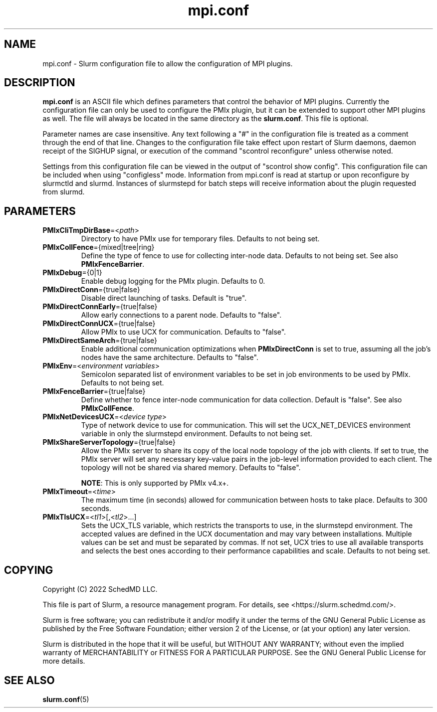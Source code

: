 .TH "mpi.conf" "5" "Slurm Configuration File" "Slurm 25.11" "Slurm Configuration File"

.SH "NAME"
mpi.conf \- Slurm configuration file to allow the configuration of MPI plugins.

.SH "DESCRIPTION"
\fBmpi.conf\fR is an ASCII file which defines parameters that control the
behavior of MPI plugins. Currently the configuration file can only be used
to configure the PMIx plugin, but it can be extended to support other MPI
plugins as well. The file will always be located in the same directory as
the \fBslurm.conf\fR. This file is optional.

Parameter names are case insensitive. Any text following a "#" in the
configuration file is treated as a comment through the end of that line.
Changes to the configuration file take effect upon restart of Slurm daemons,
daemon receipt of the SIGHUP signal, or execution of the command "scontrol
reconfigure" unless otherwise noted.

Settings from this configuration file can be viewed in the output of
"scontrol show config". This configuration file can be included when using
"configless" mode. Information from mpi.conf is read at startup or upon
reconfigure by slurmctld and slurmd. Instances of slurmstepd for batch steps
will receive information about the plugin requested from slurmd.

.SH "PARAMETERS"

.TP
\fBPMIxCliTmpDirBase\fR=<\fIpath\fR>
Directory to have PMIx use for temporary files.
Defaults to not being set.
.IP

.TP
\fBPMIxCollFence\fR={mixed|tree|ring}
Define the type of fence to use for collecting inter-node data.
Defaults to not being set. See also \fBPMIxFenceBarrier\fR.
.IP

.TP
\fBPMIxDebug\fR={0|1}
Enable debug logging for the PMIx plugin.
Defaults to 0.
.IP

.TP
\fBPMIxDirectConn\fR={true|false}
Disable direct launching of tasks. Default is "true".
.IP

.TP
\fBPMIxDirectConnEarly\fR={true|false}
Allow early connections to a parent node.
Defaults to "false".
.IP

.TP
\fBPMIxDirectConnUCX\fR={true|false}
Allow PMIx to use UCX for communication.
Defaults to "false".
.IP

.TP
\fBPMIxDirectSameArch\fR={true|false}
Enable additional communication optimizations when \fBPMIxDirectConn\fR is
set to true, assuming all the job's nodes have the same architecture.
Defaults to "false".
.IP

.TP
\fBPMIxEnv\fR=<\fIenvironment variables\fR>
Semicolon separated list of environment variables to be set in job environments
to be used by PMIx. Defaults to not being set.
.IP

.TP
\fBPMIxFenceBarrier\fR={true|false}
Define whether to fence inter-node communication for data collection.
Default is "false". See also \fBPMIxCollFence\fR.
.IP

.TP
\fBPMIxNetDevicesUCX\fR=<\fIdevice type\fR>
Type of network device to use for communication. This will set the
UCX_NET_DEVICES environment variable in only the slurmstepd environment.
Defaults to not being set.
.IP

.TP
\fBPMIxShareServerTopology\fR={true|false}
Allow the PMIx server to share its copy of the local node topology of the job
with clients. If set to true, the PMIx server will set any necessary key-value
pairs in the job-level information provided to each client. The topology will
not be shared via shared memory.
Defaults to "false".

\fBNOTE\fR: This is only supported by PMIx v4.x+.
.IP

.TP
\fBPMIxTimeout\fR=<\fItime\fR>
The maximum time (in seconds) allowed for communication between hosts to
take place. Defaults to 300 seconds.
.IP

.TP
\fBPMIxTlsUCX\fR=<\fItl1\fR>[,<\fItl2\fR>...]
Sets the UCX_TLS variable, which restricts the transports to use, in the
slurmstepd environment. The accepted values are defined in the UCX documentation
and may vary between installations. Multiple values can be set and must be
separated by commas. If not set, UCX tries to use all available transports and
selects the best ones according to their performance capabilities and scale.
Defaults to not being set.
.IP

.SH "COPYING"
Copyright (C) 2022 SchedMD LLC.
.LP
This file is part of Slurm, a resource management program.
For details, see <https://slurm.schedmd.com/>.
.LP
Slurm is free software; you can redistribute it and/or modify it under
the terms of the GNU General Public License as published by the Free
Software Foundation; either version 2 of the License, or (at your option)
any later version.
.LP
Slurm is distributed in the hope that it will be useful, but WITHOUT ANY
WARRANTY; without even the implied warranty of MERCHANTABILITY or FITNESS
FOR A PARTICULAR PURPOSE. See the GNU General Public License for more
details.

.SH "SEE ALSO"
.LP
\fBslurm.conf\fR(5)
